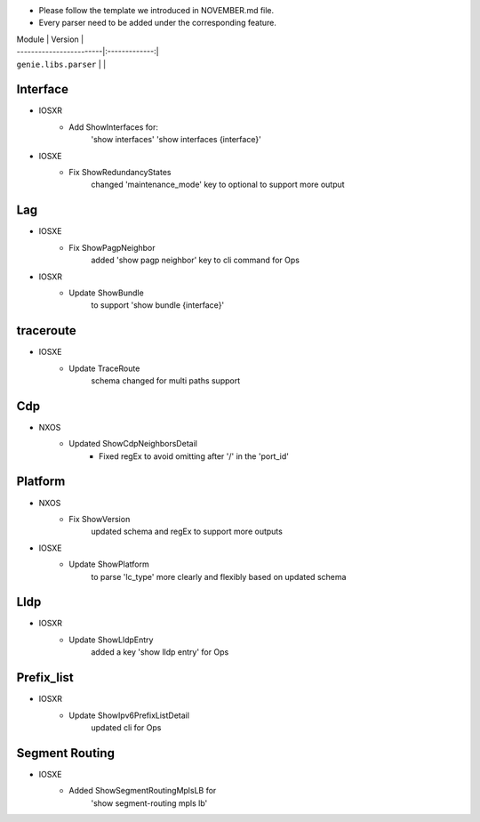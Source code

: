 * Please follow the template we introduced in NOVEMBER.md file.
* Every parser need to be added under the corresponding feature.

| Module                  | Version       |
| ------------------------|:-------------:|
| ``genie.libs.parser``   |               |

--------------------------------------------------------------------------------
                                Interface
--------------------------------------------------------------------------------
* IOSXR
    * Add ShowInterfaces for:
        'show interfaces'
        'show interfaces {interface}'

* IOSXE
    * Fix ShowRedundancyStates
        changed 'maintenance_mode' key to optional to support more output

--------------------------------------------------------------------------------
                                Lag
--------------------------------------------------------------------------------
* IOSXE
    * Fix ShowPagpNeighbor
        added 'show pagp neighbor' key to cli command for Ops
* IOSXR
    * Update ShowBundle
        to support 'show bundle {interface}'

--------------------------------------------------------------------------------
                                traceroute
--------------------------------------------------------------------------------
* IOSXE
    * Update TraceRoute
        schema changed for multi paths support

--------------------------------------------------------------------------------
                                Cdp
--------------------------------------------------------------------------------
* NXOS
    * Updated ShowCdpNeighborsDetail
        * Fixed regEx to avoid omitting after '/' in the 'port_id'

--------------------------------------------------------------------------------
                                Platform
--------------------------------------------------------------------------------
* NXOS
    * Fix ShowVersion
        updated schema and regEx to support more outputs
* IOSXE
    * Update ShowPlatform
        to parse 'lc_type' more clearly and flexibly based on updated schema

--------------------------------------------------------------------------------
                                Lldp
--------------------------------------------------------------------------------
* IOSXR
    * Update ShowLldpEntry
        added a key 'show lldp entry' for Ops

--------------------------------------------------------------------------------
                                Prefix_list
--------------------------------------------------------------------------------
* IOSXR
    * Update ShowIpv6PrefixListDetail
        updated cli for Ops

--------------------------------------------------------------------------------
                                Segment Routing
--------------------------------------------------------------------------------
* IOSXE
    * Added ShowSegmentRoutingMplsLB for
        'show segment-routing mpls lb'
